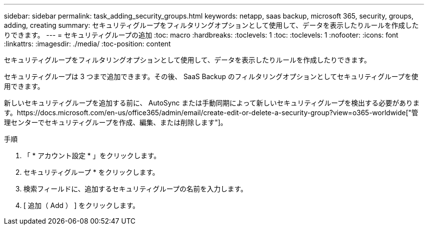 ---
sidebar: sidebar 
permalink: task_adding_security_groups.html 
keywords: netapp, saas backup, microsoft 365, security, groups, adding, creating 
summary: セキュリティグループをフィルタリングオプションとして使用して、データを表示したりルールを作成したりできます。 
---
= セキュリティグループの追加
:toc: macro
:hardbreaks:
:toclevels: 1
:toc: 
:toclevels: 1
:nofooter: 
:icons: font
:linkattrs: 
:imagesdir: ./media/
:toc-position: content


[role="lead"]
セキュリティグループをフィルタリングオプションとして使用して、データを表示したりルールを作成したりできます。

セキュリティグループは 3 つまで追加できます。その後、 SaaS Backup のフィルタリングオプションとしてセキュリティグループを使用できます。

新しいセキュリティグループを追加する前に、 AutoSync または手動同期によって新しいセキュリティグループを検出する必要があります。https://docs.microsoft.com/en-us/office365/admin/email/create-edit-or-delete-a-security-group?view=o365-worldwide["管理センターでセキュリティグループを作成、編集、または削除します"]。

.手順
. 「 * アカウント設定 * 」をクリックします。
. セキュリティグループ * をクリックします。
. 検索フィールドに、追加するセキュリティグループの名前を入力します。
. [ 追加（ Add ） ] をクリックします。

